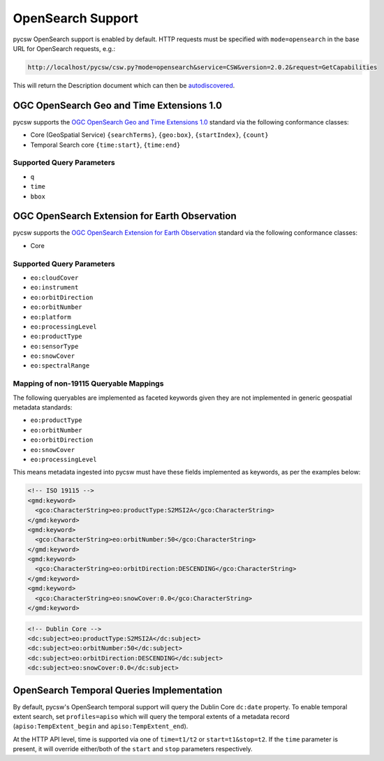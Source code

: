 .. _opensearch:

OpenSearch Support
==================

pycsw OpenSearch support is enabled by default.  HTTP requests must be specified with ``mode=opensearch`` in the base URL for OpenSearch requests, e.g.:

.. code-block:: bash

  http://localhost/pycsw/csw.py?mode=opensearch&service=CSW&version=2.0.2&request=GetCapabilities

This will return the Description document which can then be `autodiscovered <https://github.com/dewitt/opensearch/blob/master/opensearch-1-1-draft-6.md#Autodiscovery>`_.

OGC OpenSearch Geo and Time Extensions 1.0
------------------------------------------

pycsw supports the `OGC OpenSearch Geo and Time Extensions 1.0`_ standard via the following conformance classes:

- Core (GeoSpatial Service) ``{searchTerms}``, ``{geo:box}``, ``{startIndex}``, ``{count}``
- Temporal Search core ``{time:start}``, ``{time:end}``

Supported Query Parameters
^^^^^^^^^^^^^^^^^^^^^^^^^^

- ``q``
- ``time``
- ``bbox``

OGC OpenSearch Extension for Earth Observation
----------------------------------------------

pycsw supports the `OGC OpenSearch Extension for Earth Observation`_ standard via the following conformance classes:

- Core

Supported Query Parameters
^^^^^^^^^^^^^^^^^^^^^^^^^^

- ``eo:cloudCover``
- ``eo:instrument``
- ``eo:orbitDirection``
- ``eo:orbitNumber``
- ``eo:platform``
- ``eo:processingLevel``
- ``eo:productType``
- ``eo:sensorType``
- ``eo:snowCover``
- ``eo:spectralRange``

Mapping of non-19115 Queryable Mappings
^^^^^^^^^^^^^^^^^^^^^^^^^^^^^^^^^^^^^^^

The following queryables are implemented as faceted keywords given they are not
implemented in generic geospatial metadata standards:

- ``eo:productType``
- ``eo:orbitNumber``
- ``eo:orbitDirection``
- ``eo:snowCover``
- ``eo:processingLevel``

This means metadata ingested into pycsw must have these fields implemented as keywords, as
per the examples below:

.. code-block:: xml

  <!-- ISO 19115 -->
  <gmd:keyword>
    <gco:CharacterString>eo:productType:S2MSI2A</gco:CharacterString>
  </gmd:keyword>
  <gmd:keyword>
    <gco:CharacterString>eo:orbitNumber:50</gco:CharacterString>
  </gmd:keyword>
  <gmd:keyword>
    <gco:CharacterString>eo:orbitDirection:DESCENDING</gco:CharacterString>
  </gmd:keyword>
  <gmd:keyword>
    <gco:CharacterString>eo:snowCover:0.0</gco:CharacterString>
  </gmd:keyword>
 
.. code-block:: xml

  <!-- Dublin Core -->
  <dc:subject>eo:productType:S2MSI2A</dc:subject>
  <dc:subject>eo:orbitNumber:50</dc:subject>
  <dc:subject>eo:orbitDirection:DESCENDING</dc:subject>
  <dc:subject>eo:snowCover:0.0</dc:subject>


OpenSearch Temporal Queries Implementation
------------------------------------------

By default, pycsw's OpenSearch temporal support will query the Dublin Core ``dc:date`` property.  To
enable temporal extent search, set ``profiles=apiso`` which will query the temporal extents of
a metadata record (``apiso:TempExtent_begin`` and ``apiso:TempExtent_end``).

At the HTTP API level, time is supported via one of ``time=t1/t2`` or ``start=t1&stop=t2``.  If the
``time`` parameter is present, it will override either/both of the ``start`` and ``stop`` parameters
respectively.

.. _`OGC OpenSearch Extension for Earth Observation`: http://docs.opengeospatial.org/is/13-026r9/13-026r9.html
.. _`OGC OpenSearch Geo and Time Extensions 1.0`: http://www.opengeospatial.org/standards/opensearchgeo
